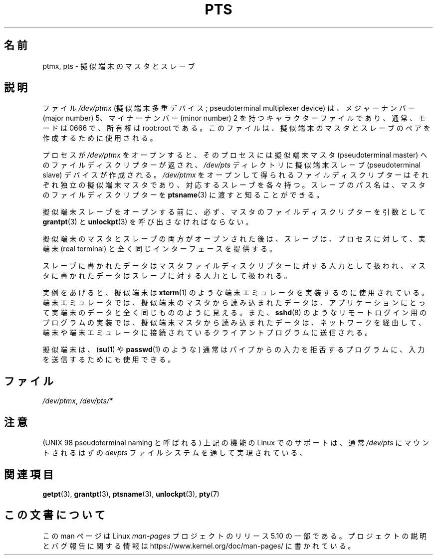 .\" This man page was written by Jeremy Phelps <jphelps@notreached.net>.
.\" Notes added - aeb
.\"
.\" %%%LICENSE_START(FREELY_REDISTRIBUTABLE)
.\" Redistribute and revise at will.
.\" %%%LICENSE_END
.\"
.\"*******************************************************************
.\"
.\" This file was generated with po4a. Translate the source file.
.\"
.\"*******************************************************************
.\"
.\" Japanese Version Copyright (c) 2003  Akihiro MOTOKI
.\"         all rights reserved.
.\" Translated Tue Jul  8 00:28:17 JST 2003
.\"         by Akihiro MOTOKI <amotoki@dd.iij4u.or.jp>
.\"
.TH PTS 4 2020\-08\-13 Linux "Linux Programmer's Manual"
.SH 名前
ptmx, pts \- 擬似端末のマスタとスレーブ
.SH 説明
ファイル \fI/dev/ptmx\fP (擬似端末多重デバイス; pseudoterminal multiplexer device) は、メジャーナンバー
(major number) 5、 マイナーナンバー (minor number) 2 を持つキャラクターファイルであり、 通常、モードは 0666
で、所有権は root:root である。 このファイルは、擬似端末のマスタとスレーブのペアを作成するために使用される。
.PP
プロセスが \fI/dev/ptmx\fP をオープンすると、そのプロセスには 擬似端末マスタ (pseudoterminal master)
へのファイルディスクリプターが返され、 \fI/dev/pts\fP ディレクトリに擬似端末スレーブ (pseudoterminal slave)
デバイスが作成される。 \fI/dev/ptmx\fP
をオープンして得られるファイルディスクリプターはそれぞれ独立の擬似端末マスタであり、対応するスレーブを各々持つ。スレーブのパス名は、マスタのファイルディスクリプターを
\fBptsname\fP(3) に渡すと知ることができる。
.PP
擬似端末スレーブをオープンする前に、必ず、マスタのファイルディスクリプターを 引数として \fBgrantpt\fP(3)  と \fBunlockpt\fP(3)
を呼び出さなければならない。
.PP
擬似端末のマスタとスレーブの両方がオープンされた後は、スレーブは、 プロセスに対して、実端末 (real terminal)
と全く同じインターフェースを提供する。
.PP
スレーブに書かれたデータはマスタファイルディスクリプターに対する入力として扱われ、 マスタに書かれたデータはスレーブに対する入力として扱われる。
.PP
実例をあげると、擬似端末は \fBxterm\fP(1)  のような端末エミュレータを実装するのに使用されている。
端末エミュレータでは、擬似端末のマスタから読み込まれたデータは、 アプリケーションにとって実端末のデータと全く同じもののように見える。 また、
\fBsshd\fP(8)  のようなリモートログイン用のプログラムの実装では、 擬似端末マスタから読み込まれたデータは、ネットワークを経由して、
端末や端末エミュレータに接続されているクライアントプログラムに送信される。
.PP
擬似端末は、 (\fBsu\fP(1)  や \fBpasswd\fP(1)  のような) 通常はパイプからの入力を拒否するプログラムに、
入力を送信するためにも使用できる。
.SH ファイル
\fI/dev/ptmx\fP, \fI/dev/pts/*\fP
.SH 注意
(UNIX 98 pseudoterminal naming と呼ばれる)  上記の機能の Linux でのサポートは、通常 \fI/dev/pts\fP
にマウントされるはずの \fIdevpts\fP ファイルシステムを通して実現されている、
.SH 関連項目
\fBgetpt\fP(3), \fBgrantpt\fP(3), \fBptsname\fP(3), \fBunlockpt\fP(3), \fBpty\fP(7)
.SH この文書について
この man ページは Linux \fIman\-pages\fP プロジェクトのリリース 5.10 の一部である。プロジェクトの説明とバグ報告に関する情報は
\%https://www.kernel.org/doc/man\-pages/ に書かれている。
